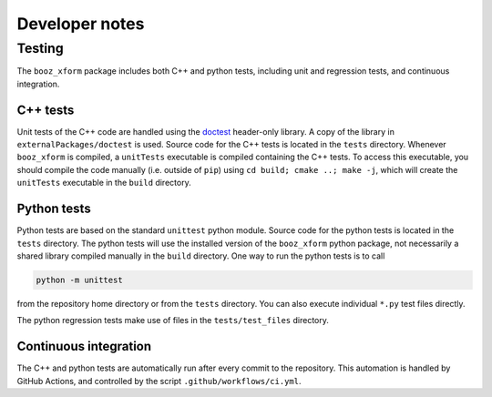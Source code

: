 Developer notes
===============

Testing
^^^^^^^

The ``booz_xform`` package includes both C++ and python tests,
including unit and regression tests, and continuous integration.

C++ tests
*********

Unit tests of the C++ code are handled using the `doctest
<https://github.com/onqtam/doctest>`_ header-only library. A copy of
the library in ``externalPackages/doctest`` is used. Source code for
the C++ tests is located in the ``tests`` directory. Whenever
``booz_xform`` is compiled, a ``unitTests`` executable is compiled
containing the C++ tests. To access this executable, you should
compile the code manually (i.e. outside of ``pip``) using ``cd build;
cmake ..; make -j``, which will create the ``unitTests`` executable in
the ``build`` directory.

Python tests
************

Python tests are based on the standard ``unittest`` python module.
Source code for the python tests is located in the ``tests`` directory.
The python tests will use the installed version of the ``booz_xform`` python package,
not necessarily a shared library compiled manually in the ``build`` directory.
One way to run the python tests is to call

.. code-block::

   python -m unittest

from the repository home directory or from the ``tests``
directory. You can also execute individual ``*.py`` test files
directly.

The python regression tests make use of files in the ``tests/test_files`` directory.


Continuous integration
**********************

The C++ and python tests are automatically run after every commit to
the repository.  This automation is handled by GitHub Actions, and
controlled by the script ``.github/workflows/ci.yml``.
